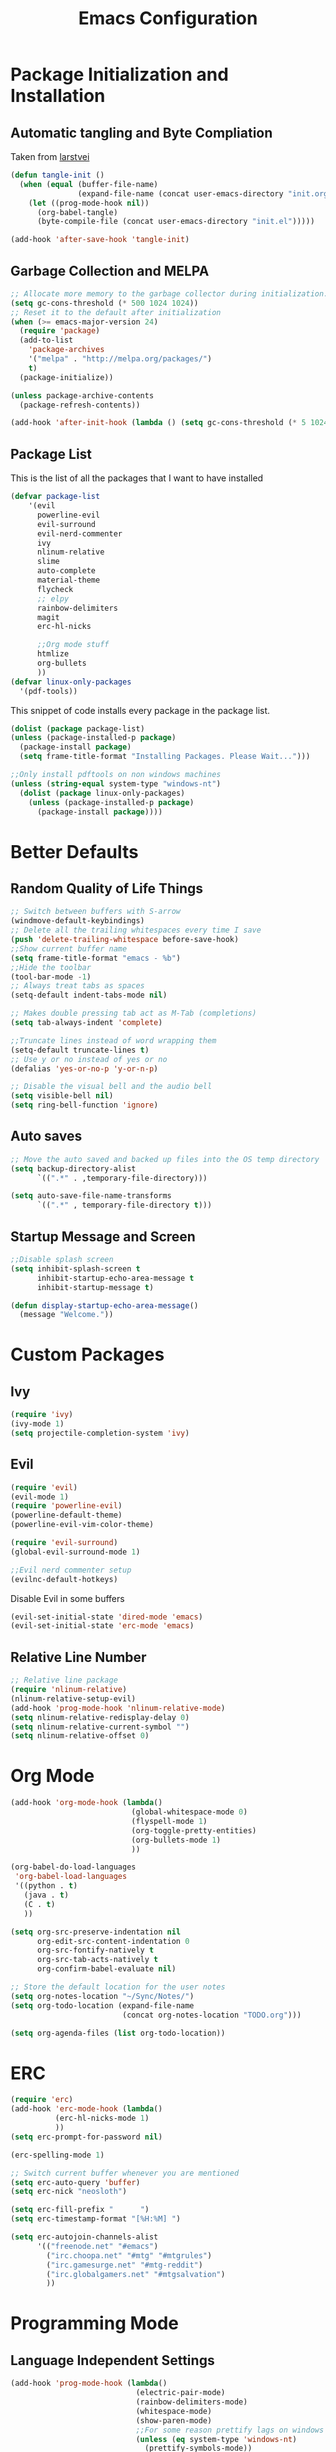 #+TITLE: Emacs Configuration
#+PROPERTY: header-args :tangle yes
* Package Initialization and Installation
** Automatic tangling and Byte Compliation
Taken from [[https://github.com/larstvei/dot-emacs/][larstvei]]
#+BEGIN_SRC emacs-lisp
(defun tangle-init ()
  (when (equal (buffer-file-name)
               (expand-file-name (concat user-emacs-directory "init.org")))
    (let ((prog-mode-hook nil))
      (org-babel-tangle)
      (byte-compile-file (concat user-emacs-directory "init.el")))))

(add-hook 'after-save-hook 'tangle-init)
#+END_SRC
** Garbage Collection and MELPA
#+BEGIN_SRC emacs-lisp
;; Allocate more memory to the garbage collector during initialization.
(setq gc-cons-threshold (* 500 1024 1024))
;; Reset it to the default after initialization
(when (>= emacs-major-version 24)
  (require 'package)
  (add-to-list
    'package-archives
    '("melpa" . "http://melpa.org/packages/")
    t)
  (package-initialize))

(unless package-archive-contents
  (package-refresh-contents))

(add-hook 'after-init-hook (lambda () (setq gc-cons-threshold (* 5 1024 1024))))
#+END_SRC
** Package List
This is the list of all the packages that I want to have installed
#+BEGIN_SRC emacs-lisp
(defvar package-list
    '(evil
      powerline-evil
      evil-surround
      evil-nerd-commenter
      ivy
      nlinum-relative
      slime
      auto-complete
      material-theme
      flycheck
      ;; elpy
      rainbow-delimiters
      magit
      erc-hl-nicks

      ;;Org mode stuff
      htmlize
      org-bullets
      ))
(defvar linux-only-packages
  '(pdf-tools))

#+END_SRC

This snippet of code installs every package in the package list.
#+BEGIN_SRC emacs-lisp
(dolist (package package-list)
(unless (package-installed-p package)
  (package-install package)
  (setq frame-title-format "Installing Packages. Please Wait...")))

;;Only install pdftools on non windows machines
(unless (string-equal system-type "windows-nt")
  (dolist (package linux-only-packages)
    (unless (package-installed-p package)
      (package-install package))))
#+END_SRC
* Better Defaults
** Random Quality of Life Things
#+BEGIN_SRC emacs-lisp
;; Switch between buffers with S-arrow
(windmove-default-keybindings)
;; Delete all the trailing whitespaces every time I save
(push 'delete-trailing-whitespace before-save-hook)
;;Show current buffer name
(setq frame-title-format "emacs - %b")
;;Hide the toolbar
(tool-bar-mode -1)
;; Always treat tabs as spaces
(setq-default indent-tabs-mode nil)

;; Makes double pressing tab act as M-Tab (completions)
(setq tab-always-indent 'complete)

;;Truncate lines instead of word wrapping them
(setq-default truncate-lines t)
;; Use y or no instead of yes or no
(defalias 'yes-or-no-p 'y-or-n-p)

;; Disable the visual bell and the audio bell
(setq visible-bell nil)
(setq ring-bell-function 'ignore)
#+END_SRC
** Auto saves
#+BEGIN_SRC emacs-lisp
;; Move the auto saved and backed up files into the OS temp directory
(setq backup-directory-alist
      `((".*" . ,temporary-file-directory)))

(setq auto-save-file-name-transforms
      `((".*" , temporary-file-directory t)))
#+END_SRC
** Startup Message and Screen
#+BEGIN_SRC emacs-lisp
;;Disable splash screen
(setq inhibit-splash-screen t
      inhibit-startup-echo-area-message t
      inhibit-startup-message t)

(defun display-startup-echo-area-message()
  (message "Welcome."))
#+END_SRC

* Custom Packages
** Ivy
#+BEGIN_SRC emacs-lisp
(require 'ivy)
(ivy-mode 1)
(setq projectile-completion-system 'ivy)
#+END_SRC
** Evil
#+BEGIN_SRC emacs-lisp
(require 'evil)
(evil-mode 1)
(require 'powerline-evil)
(powerline-default-theme)
(powerline-evil-vim-color-theme)

(require 'evil-surround)
(global-evil-surround-mode 1)

;;Evil nerd commenter setup
(evilnc-default-hotkeys)
#+END_SRC

Disable Evil in some buffers
#+BEGIN_SRC emacs-lisp
(evil-set-initial-state 'dired-mode 'emacs)
(evil-set-initial-state 'erc-mode 'emacs)
#+END_SRC

** Relative Line Number
#+BEGIN_SRC emacs-lisp
;; Relative line package
(require 'nlinum-relative)
(nlinum-relative-setup-evil)
(add-hook 'prog-mode-hook 'nlinum-relative-mode)
(setq nlinum-relative-redisplay-delay 0)
(setq nlinum-relative-current-symbol "")
(setq nlinum-relative-offset 0)
#+END_SRC

* Org Mode
#+BEGIN_SRC emacs-lisp
(add-hook 'org-mode-hook (lambda()
                           (global-whitespace-mode 0)
                           (flyspell-mode 1)
                           (org-toggle-pretty-entities)
                           (org-bullets-mode 1)
                           ))

(org-babel-do-load-languages
 'org-babel-load-languages
 '((python . t)
   (java . t)
   (C . t)
   ))

(setq org-src-preserve-indentation nil
      org-edit-src-content-indentation 0
      org-src-fontify-natively t
      org-src-tab-acts-natively t
      org-confirm-babel-evaluate nil)

;; Store the default location for the user notes
(setq org-notes-location "~/Sync/Notes/")
(setq org-todo-location (expand-file-name
                         (concat org-notes-location "TODO.org")))

(setq org-agenda-files (list org-todo-location))
#+END_SRC
* ERC
#+BEGIN_SRC emacs-lisp
(require 'erc)
(add-hook 'erc-mode-hook (lambda()
          (erc-hl-nicks-mode 1)
          ))
(setq erc-prompt-for-password nil)

(erc-spelling-mode 1)

;; Switch current buffer whenever you are mentioned
(setq erc-auto-query 'buffer)
(setq erc-nick "neosloth")

(setq erc-fill-prefix "      ")
(setq erc-timestamp-format "[%H:%M] ")

(setq erc-autojoin-channels-alist
      '(("freenode.net" "#emacs")
        ("irc.choopa.net" "#mtg" "#mtgrules")
        ("irc.gamesurge.net" "#mtg-reddit")
        ("irc.globalgamers.net" "#mtgsalvation")
        ))

#+END_SRC
* Programming Mode
** Language Independent Settings
#+BEGIN_SRC emacs-lisp
(add-hook 'prog-mode-hook (lambda()
                            (electric-pair-mode)
                            (rainbow-delimiters-mode)
                            (whitespace-mode)
                            (show-paren-mode)
                            ;;For some reason prettify lags on windows
                            (unless (eq system-type 'windows-nt)
                              (prettify-symbols-mode))
                            ))

#+END_SRC
** C-Mode
#+BEGIN_SRC emacs-lisp
;;Indent c++ code with 4 spaces
(defun indent-c-mode-hook ()
  (setq c-basic-offset 4
        c-indent-level 4
        c-default-style "linux"))

(add-hook 'c-mode-common-hook 'indent-c-mode-hook)
#+END_SRC
** Python Mode
#+BEGIN_SRC emacs-lisp
;; (add-hook 'python-mode-hook (lambda()
;;                               (elpy-mode)
;;                               (setq elpy-rpc-backend "jedi")
;;                               ))
#+END_SRC
* Misc
#+BEGIN_SRC emacs-lisp
;; Launch auto-complete with default settings
(ac-config-default)
;;flycheck
(add-hook 'after-init-hook #'global-flycheck-mode)

;; The function is a huge time hog so I threw it on a hook.
(unless (string-equal system-type "windows-nt")
  (add-hook 'doc-view-mode #'pdf-tools-install))

;;Theme
(load-theme 'material t)

;;Open TODO whenever user opens emacs.
;; This is done last to ensure that the entire config file is loaded
(find-file org-todo-location)
#+END_SRC
